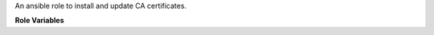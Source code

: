 An ansible role to install and update CA certificates.

**Role Variables**

.. zuul:rolevar:: certificates_ca
   :default: []
   
   This is a list which contains the name and the certificate.

   .. zuul:rolevar:: name

   The name from the certificate file.

   Example:

   .. code-block:: yaml

      certificates_ca:
        - name: sample.crt
          certificate: |
            -----BEGIN CERTIFICATE-----
            [...]
            -----END CERTIFICATE-----

.. zuul:rolevar:: certificates_ca_path
   :default: /usr/local/share/ca-certificates

   The path where the certificates will be stored.

.. zuul:rolevar:: certificates_ca_package_name
   :default: ca-certificates

   The Debian package which is needed to install for the certificates.

.. zuul:rolevar:: certificates_ca_update_command
   :default: /usr/sbin/update-ca-certificates

   Command for updating the certificates.